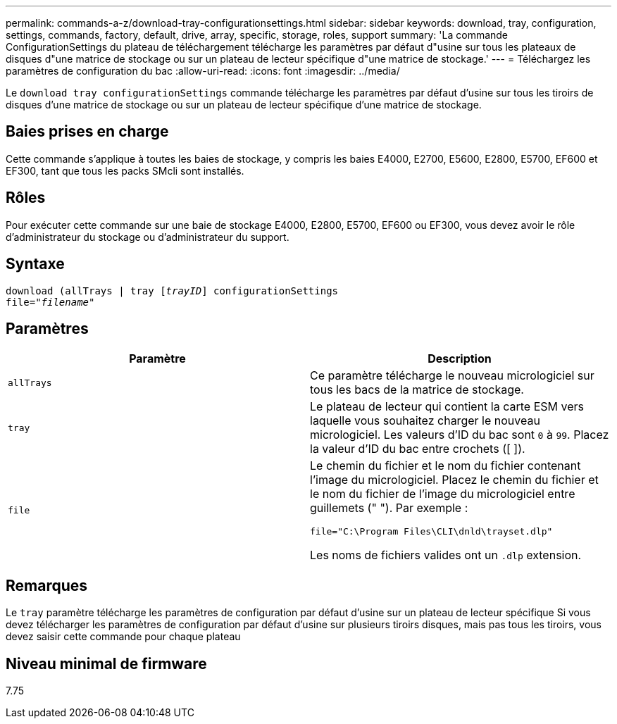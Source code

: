 ---
permalink: commands-a-z/download-tray-configurationsettings.html 
sidebar: sidebar 
keywords: download, tray, configuration, settings, commands, factory, default, drive, array, specific, storage, roles, support 
summary: 'La commande ConfigurationSettings du plateau de téléchargement télécharge les paramètres par défaut d"usine sur tous les plateaux de disques d"une matrice de stockage ou sur un plateau de lecteur spécifique d"une matrice de stockage.' 
---
= Téléchargez les paramètres de configuration du bac
:allow-uri-read: 
:icons: font
:imagesdir: ../media/


[role="lead"]
Le `download tray configurationSettings` commande télécharge les paramètres par défaut d'usine sur tous les tiroirs de disques d'une matrice de stockage ou sur un plateau de lecteur spécifique d'une matrice de stockage.



== Baies prises en charge

Cette commande s'applique à toutes les baies de stockage, y compris les baies E4000, E2700, E5600, E2800, E5700, EF600 et EF300, tant que tous les packs SMcli sont installés.



== Rôles

Pour exécuter cette commande sur une baie de stockage E4000, E2800, E5700, EF600 ou EF300, vous devez avoir le rôle d'administrateur du stockage ou d'administrateur du support.



== Syntaxe

[source, cli, subs="+macros"]
----
pass:quotes[download (allTrays | tray [_trayID_]] configurationSettings
pass:quotes[file="_filename_"]
----


== Paramètres

[cols="2*"]
|===
| Paramètre | Description 


 a| 
`allTrays`
 a| 
Ce paramètre télécharge le nouveau micrologiciel sur tous les bacs de la matrice de stockage.



 a| 
`tray`
 a| 
Le plateau de lecteur qui contient la carte ESM vers laquelle vous souhaitez charger le nouveau micrologiciel. Les valeurs d'ID du bac sont `0` à `99`. Placez la valeur d'ID du bac entre crochets ([ ]).



 a| 
`file`
 a| 
Le chemin du fichier et le nom du fichier contenant l'image du micrologiciel. Placez le chemin du fichier et le nom du fichier de l'image du micrologiciel entre guillemets (" "). Par exemple :

`file="C:\Program Files\CLI\dnld\trayset.dlp"`

Les noms de fichiers valides ont un `.dlp` extension.

|===


== Remarques

Le `tray` paramètre télécharge les paramètres de configuration par défaut d'usine sur un plateau de lecteur spécifique Si vous devez télécharger les paramètres de configuration par défaut d'usine sur plusieurs tiroirs disques, mais pas tous les tiroirs, vous devez saisir cette commande pour chaque plateau



== Niveau minimal de firmware

7.75

